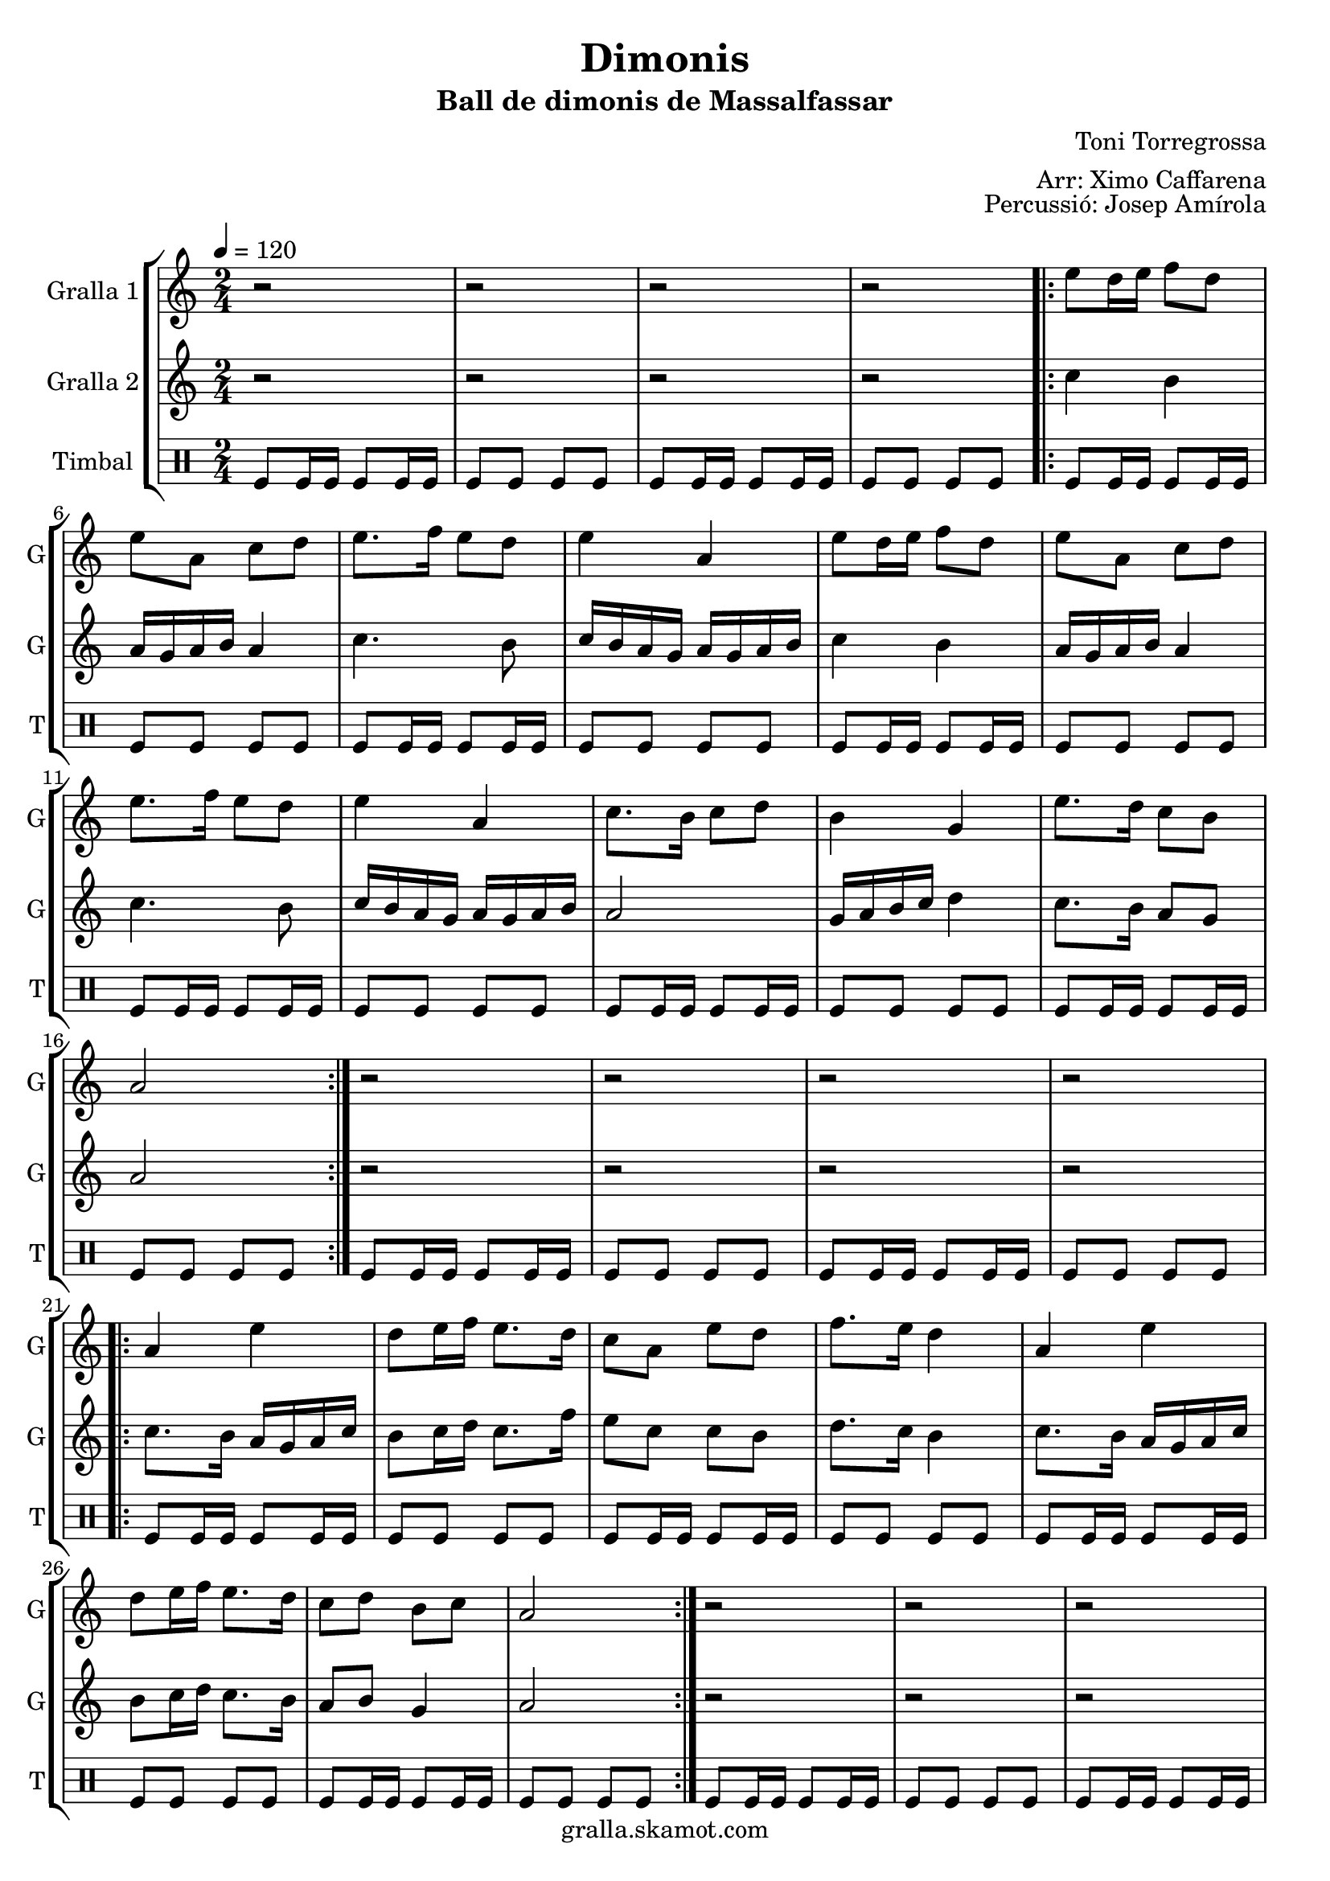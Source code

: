 \version "2.16.2"

\header {
  dedication=""
  title="Dimonis"
  subtitle="Ball de dimonis de Massalfassar"
  subsubtitle=""
  poet=""
  meter=""
  piece=""
  composer="Toni Torregrossa"
  arranger="Arr: Ximo Caffarena"
  opus="Percussió: Josep Amírola"
  instrument=""
  copyright="gralla.skamot.com"
  tagline=""
}

liniaroAa =
\relative e''
{
  \tempo 4=120
  \clef treble
  \key c \major
  \time 2/4
  r2  |
  r2  |
  r2  |
  r2  |
  %05
  \repeat volta 2 { e8 d16 e f8 d  |
  e8 a, c d  |
  e8. f16 e8 d  |
  e4 a,  |
  e'8 d16 e f8 d  |
  %10
  e8 a, c d  |
  e8. f16 e8 d  |
  e4 a,  |
  c8. b16 c8 d  |
  b4 g  |
  %15
  e'8. d16 c8 b  |
  a2  | }
  r2  |
  r2  |
  r2  |
  %20
  r2  |
  \repeat volta 2 { a4 e'  |
  d8 e16 f e8. d16  |
  c8 a e' d  |
  f8. e16 d4  |
  %25
  a4 e'  |
  d8 e16 f e8. d16  |
  c8 d b c  |
  a2  | }
  r2  |
  %30
  r2  |
  r2  |
  r2  |
  \repeat volta 2 { e'8 a a g  |
  fis8. e16 d8 e  |
  %35
  fis16 g fis e d8 fis  |
  e4 e8 e  |
  e8 a a g  |
  fis8. e16 d8 e  |
  fis16 g fis e d8 fis  |
  %40
  e4 e8 d  |
  c8. b16 a8 b  |
  c8 d e d  |
  c16 d c b a8 b  |
  c4 a8 b  |
  %45
  c8. b16 a8 b  |
  c8 d e d  |
  c16 d c b a8 g }
  \alternative { { a4 a8 a }
  { a4 r } } \bar "||"
}

liniaroAb =
\relative c''
{
  \tempo 4=120
  \clef treble
  \key c \major
  \time 2/4
  r2  |
  r2  |
  r2  |
  r2  |
  %05
  \repeat volta 2 { c4 b  |
  a16 g a b a4  |
  c4. b8  |
  c16 b a g a g a b  |
  c4 b  |
  %10
  a16 g a b a4  |
  c4. b8  |
  c16 b a g a g a b  |
  a2  |
  g16 a b c d4  |
  %15
  c8. b16 a8 g  |
  a2  | }
  r2  |
  r2  |
  r2  |
  %20
  r2  |
  \repeat volta 2 { c8. b16 a g a c  |
  b8 c16 d c8. f16  |
  e8 c c b  |
  d8. c16 b4  |
  %25
  c8. b16 a g a c  |
  b8 c16 d c8. b16  |
  a8 b g4  |
  a2  | }
  r2  |
  %30
  r2  |
  r2  |
  r2  |
  \repeat volta 2 { a8 a a a  |
  a8. a16 g8 a  |
  %35
  a8. a16 g8 a  |
  a4 a8 a  |
  a8 a a a  |
  a8. a16 g8 a  |
  a8. a16 g8 a  |
  %40
  a4 a8 g  |
  d'8. d16 d8 d  |
  d8 g, g g  |
  d'8. d16 d8 d  |
  d4 d8 d  |
  %45
  d8. d16 d8 d  |
  d8 g, g g  |
  d'8. d16 d8 d }
  \alternative { { d4 d8 d }
  { d4 r } } \bar "||"
}

liniaroAc =
\drummode
{
  \tempo 4=120
  \time 2/4
  tomfl8 tomfl16 tomfl tomfl8 tomfl16 tomfl  |
  tomfl8 tomfl tomfl tomfl  |
  tomfl8 tomfl16 tomfl tomfl8 tomfl16 tomfl  |
  tomfl8 tomfl tomfl tomfl  |
  %05
  \repeat volta 2 { tomfl8 tomfl16 tomfl tomfl8 tomfl16 tomfl  |
  tomfl8 tomfl tomfl tomfl  |
  tomfl8 tomfl16 tomfl tomfl8 tomfl16 tomfl  |
  tomfl8 tomfl tomfl tomfl  |
  tomfl8 tomfl16 tomfl tomfl8 tomfl16 tomfl  |
  %10
  tomfl8 tomfl tomfl tomfl  |
  tomfl8 tomfl16 tomfl tomfl8 tomfl16 tomfl  |
  tomfl8 tomfl tomfl tomfl  |
  tomfl8 tomfl16 tomfl tomfl8 tomfl16 tomfl  |
  tomfl8 tomfl tomfl tomfl  |
  %15
  tomfl8 tomfl16 tomfl tomfl8 tomfl16 tomfl  |
  tomfl8 tomfl tomfl tomfl  | }
  tomfl8 tomfl16 tomfl tomfl8 tomfl16 tomfl  |
  tomfl8 tomfl tomfl tomfl  |
  tomfl8 tomfl16 tomfl tomfl8 tomfl16 tomfl  |
  %20
  tomfl8 tomfl tomfl tomfl  |
  \repeat volta 2 { tomfl8 tomfl16 tomfl tomfl8 tomfl16 tomfl  |
  tomfl8 tomfl tomfl tomfl  |
  tomfl8 tomfl16 tomfl tomfl8 tomfl16 tomfl  |
  tomfl8 tomfl tomfl tomfl  |
  %25
  tomfl8 tomfl16 tomfl tomfl8 tomfl16 tomfl  |
  tomfl8 tomfl tomfl tomfl  |
  tomfl8 tomfl16 tomfl tomfl8 tomfl16 tomfl  |
  tomfl8 tomfl tomfl tomfl  | }
  tomfl8 tomfl16 tomfl tomfl8 tomfl16 tomfl  |
  %30
  tomfl8 tomfl tomfl tomfl  |
  tomfl8 tomfl16 tomfl tomfl8 tomfl16 tomfl  |
  tomfl8 tomfl tomfl tomfl  |
  \repeat volta 2 { tomfl8 tomfl16 tomfl tomfl8 tomfl16 tomfl  |
  tomfl8 tomfl tomfl tomfl  |
  %35
  tomfl8 tomfl16 tomfl tomfl8 tomfl16 tomfl  |
  tomfl8 tomfl tomfl tomfl  |
  tomfl8 tomfl16 tomfl tomfl8 tomfl16 tomfl  |
  tomfl8 tomfl tomfl tomfl  |
  tomfl8 tomfl16 tomfl tomfl8 tomfl16 tomfl  |
  %40
  tomfl8 tomfl tomfl tomfl  |
  tomfl8 tomfl16 tomfl tomfl8 tomfl16 tomfl  |
  tomfl8 tomfl tomfl tomfl  |
  tomfl8 tomfl16 tomfl tomfl8 tomfl16 tomfl  |
  tomfl8 tomfl tomfl tomfl  |
  %45
  tomfl8 tomfl16 tomfl tomfl8 tomfl16 tomfl  |
  tomfl8 tomfl tomfl tomfl  |
  tomfl8 tomfl16 tomfl tomfl8 tomfl16 tomfl }
  \alternative { { tomfl8 tomfl tomfl tomfl }
  { tomfl4 r } } \bar "||"
}

\bookpart {
  \score {
    \new StaffGroup {
      \override Score.RehearsalMark #'self-alignment-X = #LEFT
      <<
        \new Staff \with {instrumentName = #"Gralla 1" shortInstrumentName = #"G"} \liniaroAa
        \new Staff \with {instrumentName = #"Gralla 2" shortInstrumentName = #"G"} \liniaroAb
        \new DrumStaff \with {instrumentName = #"Timbal" shortInstrumentName = #"T"} \liniaroAc
      >>
    }
    \layout {}
  }
  \score { \unfoldRepeats
    \new StaffGroup {
      \override Score.RehearsalMark #'self-alignment-X = #LEFT
      <<
        \new Staff \with {instrumentName = #"Gralla 1" shortInstrumentName = #"G"} \liniaroAa
        \new Staff \with {instrumentName = #"Gralla 2" shortInstrumentName = #"G"} \liniaroAb
        \new DrumStaff \with {instrumentName = #"Timbal" shortInstrumentName = #"T"} \liniaroAc
      >>
    }
    \midi {
      \set Staff.midiInstrument = "oboe"
      \set DrumStaff.midiInstrument = "drums"
    }
  }
}

\bookpart {
  \header {instrument="Gralla 1"}
  \score {
    \new StaffGroup {
      \override Score.RehearsalMark #'self-alignment-X = #LEFT
      <<
        \new Staff \liniaroAa
      >>
    }
    \layout {}
  }
  \score { \unfoldRepeats
    \new StaffGroup {
      \override Score.RehearsalMark #'self-alignment-X = #LEFT
      <<
        \new Staff \liniaroAa
      >>
    }
    \midi {
      \set Staff.midiInstrument = "oboe"
      \set DrumStaff.midiInstrument = "drums"
    }
  }
}

\bookpart {
  \header {instrument="Gralla 2"}
  \score {
    \new StaffGroup {
      \override Score.RehearsalMark #'self-alignment-X = #LEFT
      <<
        \new Staff \liniaroAb
      >>
    }
    \layout {}
  }
  \score { \unfoldRepeats
    \new StaffGroup {
      \override Score.RehearsalMark #'self-alignment-X = #LEFT
      <<
        \new Staff \liniaroAb
      >>
    }
    \midi {
      \set Staff.midiInstrument = "oboe"
      \set DrumStaff.midiInstrument = "drums"
    }
  }
}

\bookpart {
  \header {instrument="Timbal"}
  \score {
    \new StaffGroup {
      \override Score.RehearsalMark #'self-alignment-X = #LEFT
      <<
        \new DrumStaff \liniaroAc
      >>
    }
    \layout {}
  }
  \score { \unfoldRepeats
    \new StaffGroup {
      \override Score.RehearsalMark #'self-alignment-X = #LEFT
      <<
        \new DrumStaff \liniaroAc
      >>
    }
    \midi {
      \set Staff.midiInstrument = "oboe"
      \set DrumStaff.midiInstrument = "drums"
    }
  }
}

